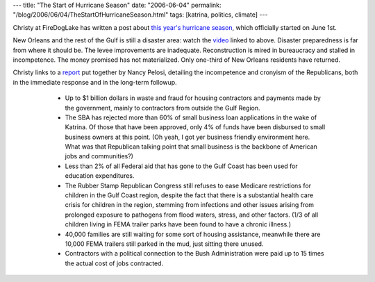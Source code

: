---
title: "The Start of Hurricane Season"
date: "2006-06-04"
permalink: "/blog/2006/06/04/TheStartOfHurricaneSeason.html"
tags: [katrina, politics, climate]
---



.. raw:: html

    <div align="center">
    <object width="425" height="350">
        <param name="movie" value="http://www.youtube.com/v/es1gvu-5uKE"></param>
        <embed src="http://www.youtube.com/v/es1gvu-5uKE"
               type="application/x-shockwave-flash" width="425" height="350"></embed>
    </object><br/>
    The Ninth Ward of New Orleans, as shot by
    <a href="http://scoutprime.blogspot.com/2006/03/god-is-watching-us.html">Scout Prime</a>.
    </div>

Christy at FireDogLake has written a post about `this year's hurricane season
<http://www.firedoglake.com/2006/06/01/its-hurricane-season-know-where-your-levee-is/>`_,
which officially started on June 1st.

New Orleans and the rest of the Gulf is still a disaster area:
watch the `video <http://www.youtube.com/v/es1gvu-5uKE>`_
linked to above.
Disaster preparedness is far from where it should be.
The levee improvements are inadequate.
Reconstruction is mired in bureaucracy and stalled in incompetence.
The money promised has not materialized.
Only one-third of New Orleans residents have returned.

Christy links to a `report
<http://democraticleader.house.gov/pdf/Katrina053106.pdf>`_ put together by
Nancy Pelosi, detailing the incompetence and cronyism of the Republicans,
both in the immediate response and in the long-term followup.

    \ 

        + Up to $1 billion dollars in waste and fraud for housing contractors and
          payments made by the government, mainly to contractors from outside the
          Gulf Region.
        + The SBA has rejected more than 60% of small business loan applications
          in the wake of Katrina. Of those that have been approved, only 4% of
          funds have been disbursed to small business owners at this point. (Oh
          yeah, I got yer business friendly environment here. What was that
          Republican talking point that small business is the backbone of
          American jobs and communities?)
        + Less than 2% of all Federal aid that has gone to the Gulf Coast has
          been used for education expenditures.
        + The Rubber Stamp Republican Congress still refuses to ease Medicare
          restrictions for children in the Gulf Coast region, despite the fact
          that there is a substantial health care crisis for children in the
          region, stemming from infections and other issues arising from
          prolonged exposure to pathogens from flood waters, stress, and other
          factors.  (1/3 of all children living in FEMA trailer parks have been
          found to have a chronic illness.)
        + 40,000 families are still waiting for some sort of housing assistance,
          meanwhile there are 10,000 FEMA trailers still parked in the mud, just
          sitting there unused.
        + Contractors with a political connection to the Bush Administration were
          paid up to 15 times the actual cost of jobs contracted.

.. _permalink:
    /blog/2006/06/04/TheStartOfHurricaneSeason.html
